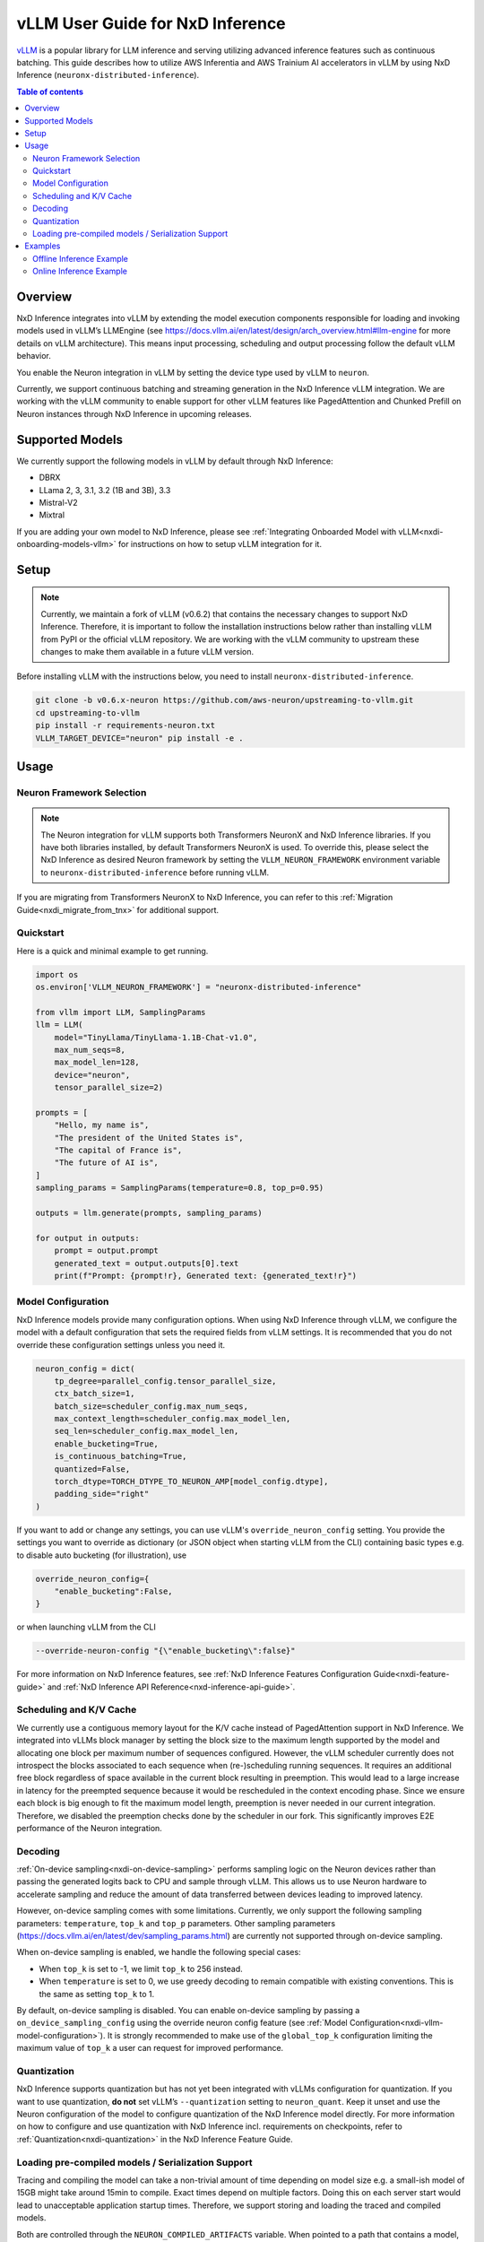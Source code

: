 .. _nxdi-vllm-user-guide:

vLLM User Guide for NxD Inference
=================================

`vLLM <https://docs.vllm.ai/en/latest/>`_ is a popular library for LLM inference and serving utilizing advanced inference features such as continuous batching.
This guide describes how to utilize AWS Inferentia and AWS Trainium AI accelerators in vLLM by using NxD Inference (``neuronx-distributed-inference``).

.. contents:: Table of contents
   :local:
   :depth: 2

Overview
--------

NxD Inference integrates into vLLM by extending the model execution components responsible
for loading and invoking models used in vLLM’s LLMEngine (see https://docs.vllm.ai/en/latest/design/arch_overview.html#llm-engine 
for more details on vLLM architecture). This means input processing, scheduling and output 
processing follow the default vLLM behavior. 

You enable the Neuron integration in vLLM by setting the device type used by vLLM to ``neuron``.

Currently, we support continuous batching and streaming generation in the NxD Inference vLLM integration.
We are working with the vLLM community to enable support for other vLLM features like PagedAttention
and Chunked Prefill on Neuron instances through NxD Inference in upcoming releases.


Supported Models
----------------

We currently support the following models in vLLM by default through NxD Inference:

* DBRX
* LLama 2, 3, 3.1, 3.2 (1B and 3B), 3.3
* Mistral-V2
* Mixtral

If you are adding your own model to NxD Inference, please see :ref:`Integrating Onboarded Model with vLLM<nxdi-onboarding-models-vllm>`
for instructions on how to setup vLLM integration for it.

Setup
-----

.. note::

    Currently, we maintain a fork of vLLM (v0.6.2) that contains the necessary changes to support NxD Inference.
    Therefore, it is important to follow the installation instructions below rather than installing vLLM
    from PyPI or the official vLLM repository. We are working with the vLLM community to upstream these
    changes to make them available in a future vLLM version.

Before installing vLLM with the instructions below, you need to install ``neuronx-distributed-inference``.

.. code::

    git clone -b v0.6.x-neuron https://github.com/aws-neuron/upstreaming-to-vllm.git
    cd upstreaming-to-vllm
    pip install -r requirements-neuron.txt
    VLLM_TARGET_DEVICE="neuron" pip install -e .

Usage
-----

Neuron Framework Selection
^^^^^^^^^^^^^^^^^^^^^^^^^^

.. note::

    The Neuron integration for vLLM supports both Transformers NeuronX and NxD Inference libraries. If you have both libraries installed,
    by default Transformers NeuronX is used. To override this, please select the NxD Inference as desired Neuron framework by setting
    the ``VLLM_NEURON_FRAMEWORK`` environment variable to ``neuronx-distributed-inference`` before running vLLM.

If you are migrating from Transformers NeuronX to NxD Inference, you can refer to this :ref:`Migration Guide<nxdi_migrate_from_tnx>` for
additional support.

Quickstart
^^^^^^^^^^

Here is a quick and minimal example to get running.

.. code::

    import os
    os.environ['VLLM_NEURON_FRAMEWORK'] = "neuronx-distributed-inference"

    from vllm import LLM, SamplingParams
    llm = LLM(
        model="TinyLlama/TinyLlama-1.1B-Chat-v1.0",
        max_num_seqs=8,
        max_model_len=128,
        device="neuron",
        tensor_parallel_size=2)
        
    prompts = [
        "Hello, my name is",
        "The president of the United States is",
        "The capital of France is",
        "The future of AI is",
    ]
    sampling_params = SamplingParams(temperature=0.8, top_p=0.95)

    outputs = llm.generate(prompts, sampling_params)

    for output in outputs:
        prompt = output.prompt
        generated_text = output.outputs[0].text
        print(f"Prompt: {prompt!r}, Generated text: {generated_text!r}")


.. nxdi-vllm-model-configuration::

Model Configuration
^^^^^^^^^^^^^^^^^^^

NxD Inference models provide many configuration options. When using NxD Inference through vLLM,
we configure the model with a default configuration that sets the required fields from vLLM settings.
It is recommended that you do not override these configuration settings unless you need it.

.. code:: ipython3

    neuron_config = dict(
        tp_degree=parallel_config.tensor_parallel_size,
        ctx_batch_size=1,
        batch_size=scheduler_config.max_num_seqs,
        max_context_length=scheduler_config.max_model_len,
        seq_len=scheduler_config.max_model_len,
        enable_bucketing=True,
        is_continuous_batching=True,
        quantized=False,
        torch_dtype=TORCH_DTYPE_TO_NEURON_AMP[model_config.dtype],
        padding_side="right"
    )


If you want to add or change any settings, you can use vLLM's ``override_neuron_config`` setting. 
You provide the settings you want to override as dictionary (or JSON object when starting vLLM from the CLI)
containing basic types e.g. to disable auto bucketing (for illustration), use 

.. code:: ipython3
    
    override_neuron_config={
        "enable_bucketing":False,
    }

or when launching vLLM from the CLI

.. code::

    --override-neuron-config "{\"enable_bucketing\":false}"


For more information on NxD Inference features, see :ref:`NxD Inference Features Configuration Guide<nxdi-feature-guide>`
and :ref:`NxD Inference API Reference<nxd-inference-api-guide>`.

Scheduling and K/V Cache
^^^^^^^^^^^^^^^^^^^^^^^^

We currently use a contiguous memory layout for the K/V cache instead of PagedAttention support in NxD Inference.
We integrated into vLLMs block manager by setting the block size to the maximum length supported by the model
and allocating one block per maximum number of sequences configured. However, the vLLM scheduler currently does
not introspect the blocks associated to each sequence when (re-)scheduling running sequences. It requires an additional
free block regardless of space available in the current block resulting in preemption. This would lead to a large increase 
in latency for the preempted sequence because it would be rescheduled in the context encoding phase. Since we ensure each block
is big enough to fit the maximum model length, preemption is never needed in our current integration. 
Therefore, we disabled the preemption checks done by the scheduler in our fork. This significantly improves
E2E performance of the Neuron integration.

Decoding
^^^^^^^^

:ref:`On-device sampling<nxdi-on-device-sampling>` performs sampling logic on the Neuron devices 
rather than passing the generated logits back to CPU and sample through vLLM. This allows us to
use Neuron hardware to accelerate sampling and reduce the amount of data transferred between devices 
leading to improved latency.

However, on-device sampling comes with some limitations. Currently, we only support the following
sampling parameters: ``temperature``, ``top_k`` and ``top_p`` parameters. 
Other sampling parameters (https://docs.vllm.ai/en/latest/dev/sampling_params.html) are currently
not supported through on-device sampling.

When on-device sampling is enabled, we handle the following special cases:

* When ``top_k`` is set to -1, we limit ``top_k`` to 256 instead.
* When ``temperature`` is set to 0, we use greedy decoding to remain compatible with existing conventions. This is the same as setting ``top_k`` to 1.

By default, on-device sampling is disabled. You can enable on-device sampling by passing a ``on_device_sampling_config``
using the override neuron config feature (see :ref:`Model Configuration<nxdi-vllm-model-configuration>`). It is strongly recommended to make use
of the ``global_top_k`` configuration limiting the maximum value of ``top_k`` a user can request for improved performance.

Quantization
^^^^^^^^^^^^

NxD Inference supports quantization but has not yet been integrated with vLLMs configuration for quantization.
If you want to use quantization, **do not** set vLLM’s  ``--quantization`` setting to ``neuron_quant``. 
Keep it unset and use the Neuron configuration of the model to configure quantization of the NxD Inference model directly.
For more information on how to configure and use quantization with NxD Inference incl. requirements on checkpoints,
refer to :ref:`Quantization<nxdi-quantization>` in the NxD Inference Feature Guide.

Loading pre-compiled models / Serialization Support
^^^^^^^^^^^^^^^^^^^^^^^^^^^^^^^^^^^^^^^^^^^^^^^^^^^

Tracing and compiling the model can take a non-trivial amount of time depending on model size e.g. 
a small-ish model of 15GB might take around 15min to compile. Exact times depend on multiple factors.
Doing this on each server start would lead to unacceptable application startup times. 
Therefore, we support storing and loading the traced and compiled models.

Both are controlled through the ``NEURON_COMPILED_ARTIFACTS`` variable. When pointed to a path that contains a model,
we load it directly. If loading fails or if ``NEURON_COMPILED_ARTIFACTS`` is not set, then we recompile and store
the results in the provided location.

Examples
--------

The following examples use `meta-llama/Llama-3.1-8B-Instruct <https://huggingface.co/meta-llama/Llama-3.1-8B-Instruct>`_ on a ``Trn1.32xlarge`` instance. 

If you have access to the model checkpoint locally, replace ``meta-llama/Llama-3.1-8B-Instruct`` with the path to your local copy. 
Otherwise, you need to request access through HuggingFace and login via `huggingface-cli login <https://huggingface.co/docs/huggingface_hub/en/guides/cli#huggingface-cli-login>`_ using 
a `HuggingFace user access token <https://huggingface.co/docs/hub/en/security-tokens>`_ before running the examples. 

If you use a different instance type, you need to adjust the ``tp_degree`` according to the number of Neuron Cores 
available on your instance type (for more information see: :ref:`Tensor-parallelism support<nxdi-tensor-parallelism>`).

Offline Inference Example
^^^^^^^^^^^^^^^^^^^^^^^^^

Here is an example for running offline inference. :ref:`Bucketing<nxdi-bucketing>` is only disabled to demonstrate 
how to override Neuron configuration values. Keeping it enabled generally delivers better
performance.

.. code:: ipython3

    import os
    os.environ['VLLM_NEURON_FRAMEWORK'] = "neuronx-distributed-inference"

    from vllm import LLM, SamplingParams

    # Sample prompts.
    prompts = [
        "The president of the United States is",
        "The capital of France is",
        "The future of AI is",
    ]
    # Create a sampling params object.
    sampling_params = SamplingParams(top_k=1)

    # Create an LLM.
    llm = LLM(
        model="meta-llama/Llama-3.1-8B-Instruct",
        max_num_seqs=4,
        max_model_len=128,
        override_neuron_config={
            "enable_bucketing":False,
        },
        device="neuron",
        tensor_parallel_size=32)

    outputs = llm.generate(prompts, sampling_params)

    for output in outputs:
        prompt = output.prompt
        generated_text = output.outputs[0].text
        print(f"Prompt: {prompt!r}, Generated text: {generated_text!r}")

Online Inference Example
^^^^^^^^^^^^^^^^^^^^^^^^

You can start an OpenAI API compatible server with the same settings as the offline example by running
the following command:

.. code::

    VLLM_NEURON_FRAMEWORK='neuronx-distributed-inference' python -m vllm.entrypoints.openai.api_server \
        --model="meta-llama/Llama-3.1-8B-Instruct" \
        --max-num-seqs=4 \
        --max-model-len=128 \
        --tensor-parallel-size=8 \
        --port=8080 \
        --device "neuron" \
        --override-neuron-config "{\"enable_bucketing\":false}"

In addition to the sampling parameters supported by OpenAI, we also support ``top_k``.
You can change the sampling parameters and enable or disable streaming.

.. code::

    from openai import OpenAI

    # Client Setup
    openai_api_key = "EMPTY"
    openai_api_base = "http://localhost:8000/v1"

    client = OpenAI(
        api_key=openai_api_key,
        base_url=openai_api_base,
    )

    models = client.models.list()
    model_name = models.data[0].id

    # Sampling Parameters
    max_tokens = 1024
    temperature = 1.0
    top_p = 1.0
    top_k = 50
    stream = False

    # Chat Completion Request
    prompt = "Hello, my name is Llama "
    response = client.chat.completions.create(
        model=model_name,
        messages=[{"role": "user", "content": prompt}],
        max_tokens=int(max_tokens),
        temperature=float(temperature),
        top_p=float(top_p),
        stream=stream,
        extra_body={'top_k': top_k}
    )

    # Parse the response
    generated_text = ""
    if stream:
        for chunk in response:
            if chunk.choices[0].delta.content is not None:
                generated_text += chunk.choices[0].delta.content
    else:
        generated_text = response.choices[0].message.content
        
    print(generated_text)
